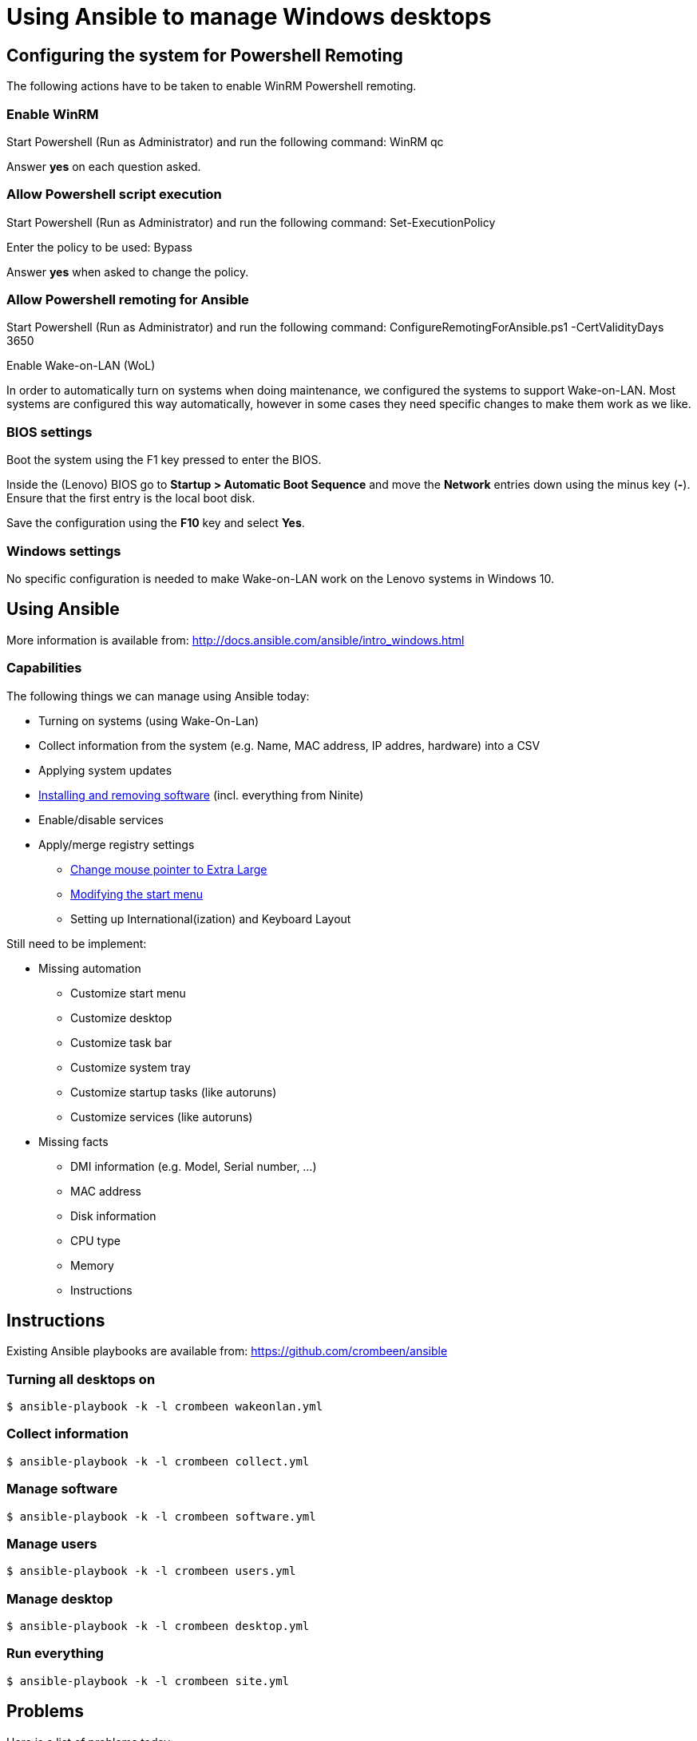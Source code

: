 = Using Ansible to manage Windows desktops

== Configuring the system for Powershell Remoting
The following actions have to be taken to enable WinRM Powershell remoting.

=== Enable WinRM
Start Powershell (Run as Administrator) and run the following command: +WinRM qc+

Answer *yes* on each question asked.

=== Allow Powershell script execution
Start Powershell (Run as Administrator) and run the following command: +Set-ExecutionPolicy+

Enter the policy to be used: +Bypass+

Answer *yes* when asked to change the policy.

=== Allow Powershell remoting for Ansible
Start Powershell (Run as Administrator) and run the following command: +ConfigureRemotingForAnsible.ps1 -CertValidityDays 3650+

Enable Wake-on-LAN (WoL)

In order to automatically turn on systems when doing maintenance, we configured the systems to support Wake-on-LAN.
Most systems are configured this way automatically, however in some cases they need specific changes to make them work as we like.

=== BIOS settings
Boot the system using the F1 key pressed to enter the BIOS.

Inside the (Lenovo) BIOS go to *Startup > Automatic Boot Sequence* and move the *Network* entries down using the minus key (*-*).
Ensure that the first entry is the local boot disk.

Save the configuration using the *F10* key and select *Yes*.

=== Windows settings
No specific configuration is needed to make Wake-on-LAN work on the Lenovo systems in Windows 10.

== Using Ansible
More information is available from: http://docs.ansible.com/ansible/intro_windows.html

=== Capabilities
The following things we can manage using Ansible today:

 - Turning on systems (using Wake-On-Lan)
 - Collect information from the system (e.g. Name, MAC address, IP addres, hardware) into a CSV
 - Applying system updates
 - https://chocolatey.org/[Installing and removing software] (incl. everything from Ninite)
 - Enable/disable services
 - Apply/merge registry settings
   * https://blogs.technet.microsoft.com/heyscriptingguy/2013/01/17/use-powershell-to-change-the-mouse-pointer-scheme/[Change mouse pointer to Extra Large]
   * http://ccmexec.com/2015/09/customizing-the-windows-10-start-menu-and-add-ie-shortcut-during-osd/[Modifying the start menu]
   * Setting up International(ization) and Keyboard Layout

Still need to be implement:

 * Missing automation
   - Customize start menu
   - Customize desktop
   - Customize task bar
   - Customize system tray
   - Customize startup tasks (like autoruns)
   - Customize services (like autoruns)
 * Missing facts
   - DMI information (e.g. Model, Serial number, …)
   - MAC address
   - Disk information
   - CPU type
   - Memory
   - Instructions


== Instructions
Existing Ansible playbooks are available from: https://github.com/crombeen/ansible

=== Turning all desktops on
    $ ansible-playbook -k -l crombeen wakeonlan.yml

=== Collect information
    $ ansible-playbook -k -l crombeen collect.yml

=== Manage software
    $ ansible-playbook -k -l crombeen software.yml

=== Manage users
    $ ansible-playbook -k -l crombeen users.yml

=== Manage desktop
    $ ansible-playbook -k -l crombeen desktop.yml

=== Run everything

    $ ansible-playbook -k -l crombeen site.yml


== Problems
Here is a list of problems today:

 - Often command line systems management was an afterthought in Windows, not designed with it in mind.

 - A lot of (desktop) manipulations require registry edits because out-of-the-box cmdlets do not exist

 - Hard to predict how registry modifications will survive Windows 10 updates

 - Powershell is a big improvement over cmd.exe, however it feels like Perl 4 (1993) more than anything modern

 - Microsoft's solution is to use Active Directory and Group Policies, rather than foster community development and open tooling


== Resources
More resources related to Powershell and Ansible-integration below:

=== Ansible

 - http://docs.ansible.com/ansible/intro_windows.html[Ansible Windows support]
 - http://docs.ansible.com/ansible/list_of_windows_modules.html[Ansible Windows modules]
 - https://github.com/trondhindenes/Ansible-Auto-Generated-Modules[Powershell DSC modules] - DSC community auto-generated modules

=== Powershell

 - https://developer.rackspace.com/blog/powershell-101-from-a-linux-guy/[Powershell 101 from a Linux guy]

